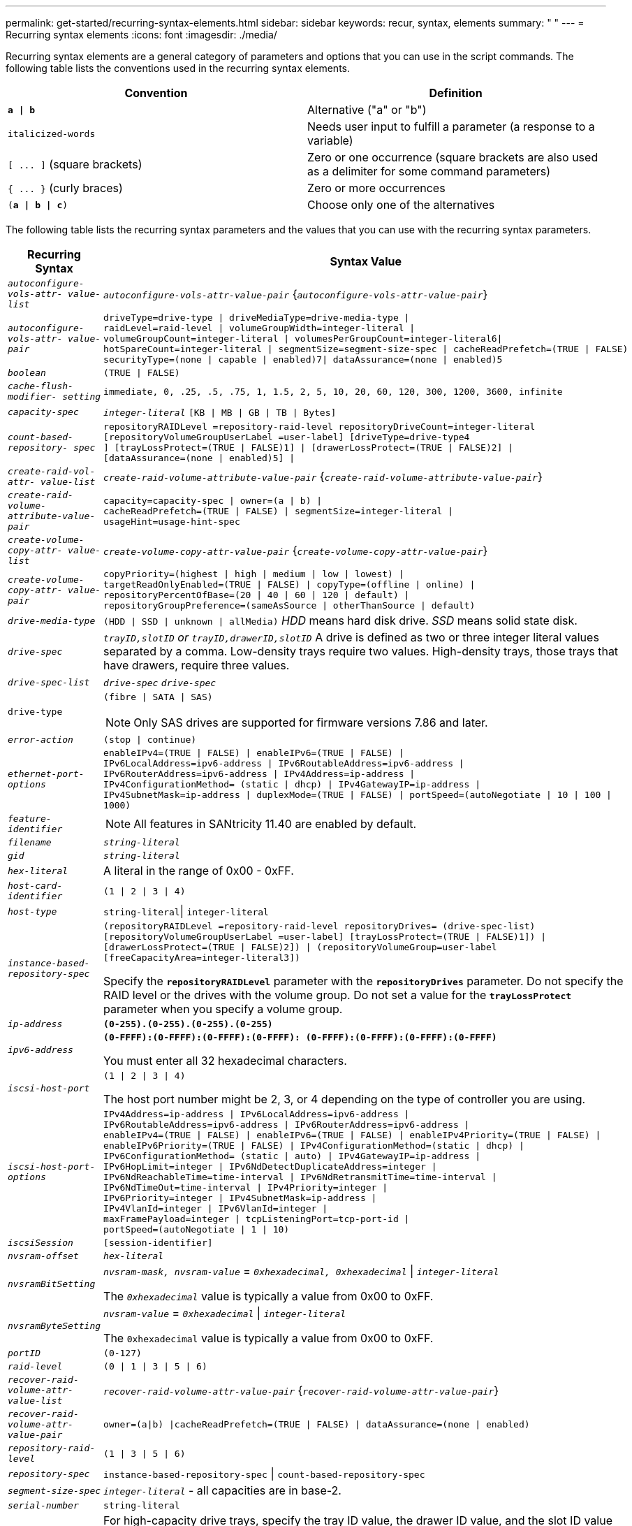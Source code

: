---
permalink: get-started/recurring-syntax-elements.html
sidebar: sidebar
keywords: recur, syntax, elements
summary: " "
---
= Recurring syntax elements
:icons: font
:imagesdir: ./media/

Recurring syntax elements are a general category of parameters and options that you can use in the script commands. The following table lists the conventions used in the recurring syntax elements.

[cols="2*",options="header"]
|===
| Convention| Definition
a|
`*a \| b*`
a|
Alternative ("a" or "b")
a|
`italicized-words`

a|
Needs user input to fulfill a parameter (a response to a variable)
a|
`+[ ... ]+` (square brackets)
a|
Zero or one occurrence (square brackets are also used as a delimiter for some command parameters)
a|
`+{ ... }+` (curly braces)
a|
Zero or more occurrences
a|
`(*a \| b \| c*)`
a|
Choose only one of the alternatives
|===
The following table lists the recurring syntax parameters and the values that you can use with the recurring syntax parameters.

[cols="2*",options="header"]
|===
| Recurring Syntax| Syntax Value
a|
`_autoconfigure-vols-attr- value-list_`
a|
`_autoconfigure-vols-attr-value-pair_` {`_autoconfigure-vols-attr-value-pair_`}
a|
`_autoconfigure-vols-attr- value-pair_`
a|

----
driveType=drive-type \| driveMediaType=drive-media-type \|
raidLevel=raid-level \| volumeGroupWidth=integer-literal \|
volumeGroupCount=integer-literal \| volumesPerGroupCount=integer-literal6\|
hotSpareCount=integer-literal \| segmentSize=segment-size-spec \| cacheReadPrefetch=(TRUE \| FALSE)
securityType=(none \| capable \| enabled)7\| dataAssurance=(none \| enabled)5
----

a|
`_boolean_`
a|

----
(TRUE \| FALSE)
----

a|
`_cache-flush-modifier- setting_`
a|

----
immediate, 0, .25, .5, .75, 1, 1.5, 2, 5, 10, 20, 60, 120, 300, 1200, 3600, infinite
----

a|
`_capacity-spec_`
a|
`_integer-literal_` `[KB \| MB \| GB \| TB \| Bytes]`
a|
`_count-based-repository- spec_`
a|

----
repositoryRAIDLevel =repository-raid-level repositoryDriveCount=integer-literal
[repositoryVolumeGroupUserLabel =user-label] [driveType=drive-type4
] [trayLossProtect=(TRUE \| FALSE)1] \| [drawerLossProtect=(TRUE \| FALSE)2] \|
[dataAssurance=(none \| enabled)5] \|
----

a|
`_create-raid-vol-attr- value-list_`
a|
`_create-raid-volume-attribute-value-pair_` {`_create-raid-volume-attribute-value-pair_`}
a|
`_create-raid-volume- attribute-value-pair_`
a|

----
capacity=capacity-spec \| owner=(a \| b) \|
cacheReadPrefetch=(TRUE \| FALSE) \| segmentSize=integer-literal \|
usageHint=usage-hint-spec
----

a|
`_create-volume-copy-attr- value-list_`
a|
`_create-volume-copy-attr-value-pair_` {`_create-volume-copy-attr-value-pair_`}
a|
`_create-volume-copy-attr- value-pair_`
a|

----
copyPriority=(highest \| high \| medium \| low \| lowest) \|
targetReadOnlyEnabled=(TRUE \| FALSE) \| copyType=(offline \| online) \|
repositoryPercentOfBase=(20 \| 40 \| 60 \| 120 \| default) \|
repositoryGroupPreference=(sameAsSource \| otherThanSource \| default)
----

a|
`_drive-media-type_`
a|
`(HDD \| SSD \| unknown \| allMedia)` _HDD_ means hard disk drive. _SSD_ means solid state disk.

a|
`_drive-spec_`
a|
`_trayID,slotID` or `trayID,drawerID,slotID_` A drive is defined as two or three integer literal values separated by a comma. Low-density trays require two values. High-density trays, those trays that have drawers, require three values.

a|
`_drive-spec-list_`
a|
`_drive-spec_` `_drive-spec_`
a|
`drive-type`
a|
`(fibre \| SATA \| SAS)`
[NOTE]
====
Only SAS drives are supported for firmware versions 7.86 and later.
====

a|
`_error-action_`
a|
`(stop \| continue)`
a|
`_ethernet-port-options_`
a|

----
enableIPv4=(TRUE \| FALSE) \| enableIPv6=(TRUE \| FALSE) \|
IPv6LocalAddress=ipv6-address \| IPv6RoutableAddress=ipv6-address \|
IPv6RouterAddress=ipv6-address \| IPv4Address=ip-address \|
IPv4ConfigurationMethod= (static \| dhcp) \| IPv4GatewayIP=ip-address \|
IPv4SubnetMask=ip-address \| duplexMode=(TRUE \| FALSE) \| portSpeed=(autoNegotiate \| 10 \| 100 \|
1000)
----

a|
`_feature-identifier_`
a|

[NOTE]
====
All features in SANtricity 11.40 are enabled by default.
====

a|
`_filename_`
a|
`_string-literal_`
a|
`_gid_`
a|
`_string-literal_`
a|
`_hex-literal_`
a|
A literal in the range of 0x00 - 0xFF.
a|
`_host-card-identifier_`
a|
`(1 \| 2 \| 3 \| 4)`
a|
`_host-type_`
a|
`string-literal`\| `integer-literal`
a|
`_instance-based- repository-spec_`
a|

----
(repositoryRAIDLevel =repository-raid-level repositoryDrives= (drive-spec-list)
[repositoryVolumeGroupUserLabel =user-label] [trayLossProtect=(TRUE \| FALSE)1]) \|
[drawerLossProtect=(TRUE \| FALSE)2]) \| (repositoryVolumeGroup=user-label
[freeCapacityArea=integer-literal3])
----

Specify the `*repositoryRAIDLevel*` parameter with the `*repositoryDrives*` parameter. Do not specify the RAID level or the drives with the volume group. Do not set a value for the `*trayLossProtect*` parameter when you specify a volume group.

a|
`_ip-address_`
a|
`*(0-255).(0-255).(0-255).(0-255)*`
a|
`_ipv6-address_`
a|
`*(0-FFFF):(0-FFFF):(0-FFFF):(0-FFFF): (0-FFFF):(0-FFFF):(0-FFFF):(0-FFFF)*`

You must enter all 32 hexadecimal characters.

a|
`_iscsi-host-port_`
a|

----
(1 \| 2 \| 3 \| 4)
----

The host port number might be 2, 3, or 4 depending on the type of controller you are using.

a|
`_iscsi-host-port-options_`
a|

----
IPv4Address=ip-address \| IPv6LocalAddress=ipv6-address \|
IPv6RoutableAddress=ipv6-address \| IPv6RouterAddress=ipv6-address \|
enableIPv4=(TRUE \| FALSE) \| enableIPv6=(TRUE \| FALSE) \| enableIPv4Priority=(TRUE \| FALSE) \|
enableIPv6Priority=(TRUE \| FALSE) \| IPv4ConfigurationMethod=(static \| dhcp) \|
IPv6ConfigurationMethod= (static \| auto) \| IPv4GatewayIP=ip-address \|
IPv6HopLimit=integer \| IPv6NdDetectDuplicateAddress=integer \|
IPv6NdReachableTime=time-interval \| IPv6NdRetransmitTime=time-interval \|
IPv6NdTimeOut=time-interval \| IPv4Priority=integer \|
IPv6Priority=integer \| IPv4SubnetMask=ip-address \|
IPv4VlanId=integer \| IPv6VlanId=integer \|
maxFramePayload=integer \| tcpListeningPort=tcp-port-id \|
portSpeed=(autoNegotiate \| 1 \| 10)
----

a|
`_iscsiSession_`
a|

----
[session-identifier]
----

a|
`_nvsram-offset_`
a|
`_hex-literal_`
a|
`_nvsramBitSetting_`
a|
`_nvsram-mask, nvsram-value_` = `_0xhexadecimal, 0xhexadecimal_` \| `_integer-literal_`

The `_0xhexadecimal_` value is typically a value from 0x00 to 0xFF.

a|
`_nvsramByteSetting_`
a|
`_nvsram-value_` = `_0xhexadecimal_` \| `_integer-literal_`

The `0xhexadecimal` value is typically a value from 0x00 to 0xFF.

a|
`_portID_`
a|

----
(0-127)
----

a|
`_raid-level_`
a|

----
(0 \| 1 \| 3 \| 5 \| 6)
----

a|
`_recover-raid-volume-attr- value-list_`
a|
`_recover-raid-volume-attr-value-pair_` {`_recover-raid-volume-attr-value-pair_`}
a|
`_recover-raid-volume-attr- value-pair_`
a|

----
owner=(a\|b) \|cacheReadPrefetch=(TRUE \| FALSE) \| dataAssurance=(none \| enabled)
----

a|
`_repository-raid-level_`
a|

----
(1 \| 3 \| 5 \| 6)
----

a|
`_repository-spec_`
a|
`instance-based-repository-spec` \| `count-based-repository-spec`
a|
`_segment-size-spec_`
a|
`_integer-literal_` - all capacities are in base-2.
a|
`_serial-number_`
a|

----
string-literal
----

a|
`_slotID_`
a|
For high-capacity drive trays, specify the tray ID value, the drawer ID value, and the slot ID value for the drive. For low-capacity drive trays, specify the tray ID value and the slot ID value for the drive. Tray ID values are `0` to `99`. Drawer ID values are `1` to `5`.

All slot ID maximums are 24. Slot ID values either begin at 0 or 1, depending on the tray model.

Enclose the tray ID value, the drawer ID value, and the slot ID value in square brackets ([ ]).

----
(drive=\(trayID,[drawerID,]slotID\)\|
drives=\(trayID1,[drawerID1,]slotID1 ... trayIDn,[drawerIDn,]slotIDn\) )
----

a|
`_test-devices_`
a|

----
controller=(a\|b)
esms=(esm-spec-list)drives=(drive-spec-list)
----

a|
`_test-devices-list_`
a|
`_test-devices_` {`_test-devices_`}
a|
`_time-zone-spec_`
a|

----
(GMT+HH:MM \| GMT-HH:MM) [dayLightSaving=HH:MM]
----

a|
`_trayID-list_`
a|
`_trayID_` {`_trayID_`}
a|
`_usage-hint-spec_`
a|

----
usageHint=(multiMedia \| database \| fileSystem)
----

The usage hint, or expected I/O characteristics, of the volume are used by the controller to indicate an appropriate default volume segment size and dynamic cache read prefetch. For file system and database, a 128 KB segment size is used. For multimedia, a 256 KB segment size is used. All three usage hints enable dynamic cache read prefetch.

a|
`_user-label_`
a|
`_string-literal_`

Valid characters are alphanumeric, the dash, and the underscore.

a|
`_user-label-list_`
a|
`_user-label_` {`_user-label_`}
a|
`_volumeGroup-number_`
a|
`_integer-literal_`
a|
`_wwID_`
a|
`_string-literal_`
|===
1For tray loss protection to work, your configuration must adhere to the following guidelines:

[cols="3*",options="header"]
|===
| Level| Criteria for Tray Loss Protection| Minimum number of trays required
a|
Disk Pool
a|
The disk pool contains no more than two drives in a single tray.
a|
6
a|
RAID 6
a|
The volume group contains no more than two drives in a single tray.
a|
3
a|
RAID 3 or RAID 5
a|
Each drive in the volume group is located in a separate tray.
a|
3
a|
RAID 1
a|
Each drive in a RAID 1 pair must be located in a separate tray.
a|
2
a|
RAID 0
a|
Cannot achieve Tray Loss Protection.
a|
Not applicable
|===
2For drawer loss protection to work, your configuration must adhere to the following guidelines:

[cols="3*",options="header"]
|===
| Level| Criteria for drawer loss protection| Minimum number of drawers required
a|
Disk Pool
a|
The pool includes drives from all five drawers and there are an equal number of drives in each drawer. A 60-drive tray can achieve Drawer Loss Protection when the disk pool contains 15, 20, 25, 30, 35, 40, 45, 50, 55, or 60 drives.
a|
5
a|
RAID 6
a|
The volume group contains no more than two drives in a single drawer.
a|
3
a|
RAID 3 or RAID 5
a|
Each drive in the volume group is located in a separate drawer.
a|
3
a|
RAID 1
a|
Each drive in a mirrored pair must be located in a separate drawer.
a|
2
a|
RAID 0
a|
Cannot achieve Drawer Loss Protection.
a|
Not applicable
|===
If you have a storage array configuration in which a volume group spans several trays, you must make sure that the setting for drawer loss protection works with the setting for tray loss protection. You can have drawer loss protection without tray loss protection. You cannot have tray loss protection without drawer loss protection. If the `*trayLossProtect*` parameter and the `*drawerLossProtect*` parameter are not set to the same value, the storage array returns an error message and a storage array configuration will not be created.

3 To determine if a free capacity area exists, run the `show volumeGroup` command.

4 The default drive (drive type) is `SAS`.

The `*driveType*` parameter is not required if only one type of drive is in the storage array. If you use the `*driveType*` parameter, you also must use the `*hotSpareCount*` parameter and the `*volumeGroupWidth*` parameter.

5 The `*dataAssurance*` parameter relates to the Data Assurance (DA) feature.

The Data Assurance (DA) feature increases data integrity across the entire storage system. DA enables the storage array to check for errors that might occur when data is moved between the hosts and the drives. When this feature is enabled, the storage array appends error-checking codes (also known as cyclic redundancy checks or CRCs) to each block of data in the volume. After a data block is moved, the storage array uses these CRC codes to determine if any errors occurred during transmission. Potentially corrupted data is neither written to disk nor returned to the host.

If you want to use the DA feature, start with a pool or volume group that includes only drives that support DA. Then, create DA-capable volumes. Finally, map these DA-capable volumes to the host using an I/O interface that is capable of DA. I/O interfaces that are capable of DA include Fibre Channel, SAS, and iSER over InfiniBand (iSCSI Extensions for RDMA/IB). DA is not supported by iSCSI over Ethernet, or by the SRP over InfiniBand.

[NOTE]
====
When all the required hardware and the I/O interface is DA-capable, you can set the `*dataAssurance*` parameter to `enabled` and then use DA with certain operations. For example, you can create a volume group that includes DA-capable drives, and then create a volume within that volume group that is DA-enabled. Other operations that use a DA-enabled volume have options to support the DA feature.
====

6 The `*volumesPerGroupCount*` parameter is the number of equal-capacity volumes per volume group.

7 The `*securityType*` parameter enables you to specify the security setting for a volume group that you are creating. All of the volumes are also set to the security setting that you choose. Available options for setting the security setting include:

* `none` -- The volume group is not secure.
* `capable` -- The volume group is security capable, but security has not been enabled.
* `enabled` -- The volume group is security enabled.

[NOTE]
====
A storage array security key must already be created for the storage array if you want to set `*securityType=enabled*`. (To create a storage array security key, use the `create storageArray securityKey` command.)
====

